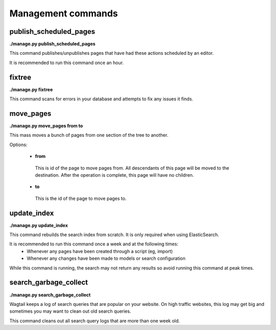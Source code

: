 Management commands
===================

publish_scheduled_pages
-----------------------

**./manage.py publish_scheduled_pages**

This command publishes/unpublishes pages that have had these actions scheduled by an editor.

It is recommended to run this command once an hour.


fixtree
-------

**./manage.py fixtree**

This command scans for errors in your database and attempts to fix any issues it finds.


move_pages
----------

**./manage.py move_pages from to**

This mass moves a bunch of pages from one section of the tree to another.

Options:

 - **from**
  This is id of the page to move pages from. All descendants of this page will be moved to the destination. After the operation is complete, this page will have no children.

 - **to**
  This is the id of the page to move pages to.


update_index
------------

**./manage.py update_index**

This command rebuilds the search index from scratch. It is only required when using ElasticSearch.

It is recommended to run this command once a week and at the following times:
 - Whenever any pages have been created through a script (eg, import)
 - Whenever any changes have been made to models or search configuration

While this command is running, the search may not return any results so avoid running this command at peak times.


search_garbage_collect
----------------------

**./manage.py search_garbage_collect**

Wagtail keeps a log of search queries that are popular on your website. On high traffic websites, this log may get big and sometimes you may want to clean out old search queries.

This command cleans out all search query logs that are more than one week old.

